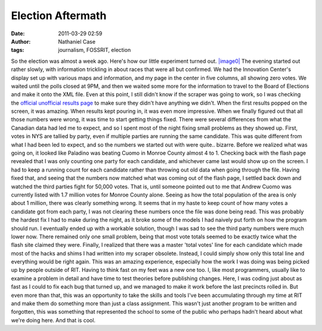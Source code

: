 Election Aftermath
##################
:date: 2011-03-29 02:59
:author: Nathaniel Case
:tags: journalism, FOSSRIT, election

So the election was almost a week ago. Here's how our little experiment
turned out.
`|image0|`_
The evening started out rather slowly, with information trickling in
about races that were all but confirmed. We had the Innovation Center's
display set up with various maps and information, and my page in the
center in five columns, all showing zero votes.
We waited until the polls closed at 9PM, and then we waited some more
for the information to travel to the Board of Elections and make it onto
the XML file. Even at this point, I still didn't know if the scraper was
going to work, so I was checking the `official unofficial results page`_
to make sure they didn't have anything we didn't.
When the first results popped on the screen, it was amazing. When
results kept pouring in, it was even more impressive. When we finally
figured out that all those numbers were wrong, it was time to start
getting things fixed.
There were several differences from what the Canadian data had led me to
expect, and so I spent most of the night fixing small problems as they
showed up. First, votes in NYS are tallied by party, even if multiple
parties are running the same candidate. This was quite different from
what I had been led to expect, and so the numbers we started out with
were quite.. bizarre. Before we realized what was going on, it looked
like Paladino was beating Cuomo in Monroe County almost 4 to 1. Checking
back with the flash page revealed that I was only counting one party for
each candidate, and whichever came last would show up on the screen. I
had to keep a running count for each candidate rather than throwing out
old data when going through the file.
Having fixed that, and seeing that the numbers now matched what was
coming out of the flash page, I settled back down and watched the third
parties fight for 50,000 votes. That is, until someone pointed out to me
that Andrew Cuomo was currently listed with 1.7 million votes for Monroe
County alone. Seeing as how the total population of the area is only
about 1 million, there was clearly something wrong. It seems that in my
haste to keep count of how many votes a candidate got from each party, I
was not clearing these numbers once the file was done being read. This
was probably the hardest fix I had to make during the night, as it broke
some of the models I had naively put forth on how the program should
run.
I eventually ended up with a workable solution, though I was sad to see
the third party numbers were much lower now. There remained only one
small problem, being that most vote totals seemed to be exactly twice
what the flash site claimed they were. Finally, I realized that there
was a master 'total votes' line for each candidate which made most of
the hacks and shims I had written into my scraper obsolete. Instead, I
could simply show only this total line and everything would be right
again.
This was an amazing experience, especially how the work I was doing was
being picked up by people outside of RIT. Having to think fast on my
feet was a new one too. I, like most programmers, usually like to
examine a problem in detail and have time to test theories before
publishing changes. Here, I was coding just about as fast as I could to
fix each bug that turned up, and we managed to make it work before the
last precincts rolled in.
But even more than that, this was an opportunity to take the skills and
tools I've been accumulating through my time at RIT and make them do
something more than just a class assignment. This wasn't just another
program to be written and forgotten, this was something that represented
the school to some of the public who perhaps hadn't heard about what
we're doing here. And that is cool.

.. _|image0|: http://farm2.static.flickr.com/1386/5143595646_9e4e56f556.jpg
.. _|image1|: http://farm2.static.flickr.com/1386/5143595646_9e4e56f556.jpg
.. _official unofficial results page: http://66.192.47.50/flashresults.html

.. |image0| image:: http://farm2.static.flickr.com/1386/5143595646_9e4e56f556.jpg
.. |image1| image:: http://farm2.static.flickr.com/1386/5143595646_9e4e56f556.jpg
